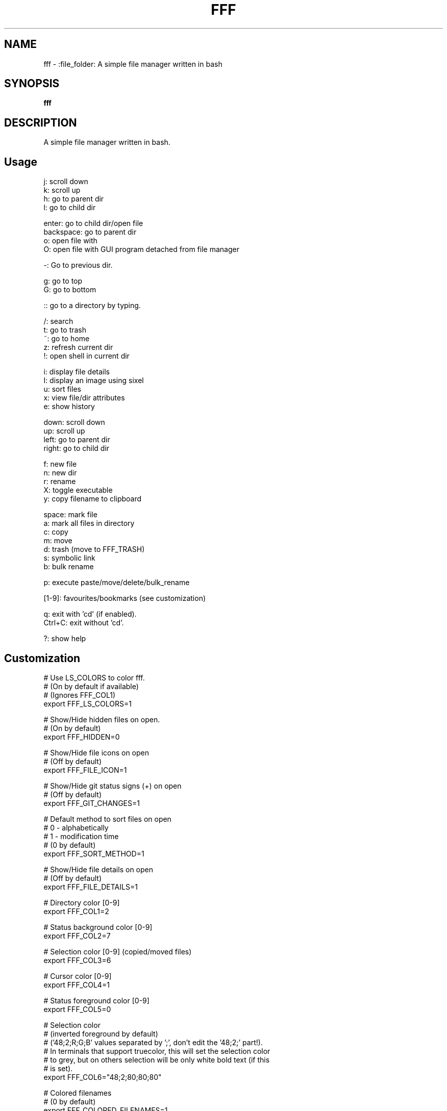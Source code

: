 .
.TH FFF "1" "January 2019" "fff" "User Commands"
.SH NAME
fff \- :file_folder: A simple file manager written in bash
.SH SYNOPSIS
.B fff
.SH DESCRIPTION
A simple file manager written in bash.
.PP
.SH "Usage"
.
.nf

j: scroll down
k: scroll up
h: go to parent dir
l: go to child dir

enter: go to child dir/open file
backspace: go to parent dir
o: open file with
O: open file with GUI program detached from file manager

\-: Go to previous dir\.

g: go to top
G: go to bottom

:: go to a directory by typing.

\.: toggle hidden files
/: search
t: go to trash
~: go to home
z: refresh current dir
!: open shell in current dir

i: display file details
I: display an image using sixel
u: sort files
x: view file/dir attributes
e: show history

down:  scroll down
up:    scroll up
left:  go to parent dir
right: go to child dir

f: new file
n: new dir
r: rename
X: toggle executable
y: copy filename to clipboard

space: mark file
a: mark all files in directory
c: copy
m: move
d: trash (move to FFF_TRASH)
s: symbolic link
b: bulk rename

p: execute paste/move/delete/bulk_rename

[1-9]: favourites/bookmarks (see customization)

q: exit with 'cd' (if enabled).
Ctrl+C: exit without 'cd'.

?: show help
.
.fi
.
.SH "Customization"
.
.nf

# Use LS_COLORS to color fff.
# (On by default if available)
# (Ignores FFF_COL1)
export FFF_LS_COLORS=1

# Show/Hide hidden files on open.
# (On by default)
export FFF_HIDDEN=0

# Show/Hide file icons on open
# (Off by default)
export FFF_FILE_ICON=1

# Show/Hide git status signs (+) on open
# (Off by default)
export FFF_GIT_CHANGES=1

# Default method to sort files on open
# 0 - alphabetically
# 1 - modification time
# (0 by default)
export FFF_SORT_METHOD=1

# Show/Hide file details on open
# (Off by default)
export FFF_FILE_DETAILS=1

# Directory color [0\-9]
export FFF_COL1=2

# Status background color [0\-9]
export FFF_COL2=7

# Selection color [0\-9] (copied/moved files)
export FFF_COL3=6

# Cursor color [0\-9]
export FFF_COL4=1

# Status foreground color [0\-9]
export FFF_COL5=0

# Selection color
# (inverted foreground by default)
# ('48;2;R;G;B' values separated by ';', don't edit the '48;2;' part!).
# In terminals that support truecolor, this will set the selection color
# to grey, but on others selection will be only white bold text (if this
# is set).
export FFF_COL6="48;2;80;80;80"

# Colored filenames
# (0 by default)
export FFF_COLORED_FILENAMES=1

# Text Editor
export EDITOR="nvim"

# Text Editor
export EDITOR="vim"

# File Opener
export FFF_OPENER="xdg\-open"

# File Attributes Command
export FFF_STAT_CMD="stat"

# Enable or disable CD on exit.
# Default: '1'
export FFF_CD_ON_EXIT=1

# CD on exit helper file
# Default: '${XDG_CACHE_HOME}/fff/fff.d'
#          If not using XDG, '${HOME}/.cache/fff/fff.d' is used.
export FFF_CD_FILE=~/.fff_d

# Config File
# Default: '${XDG_CONFIG_HOME/fff}'
#          If not using XDG, '${HOME}/.config/fff' is used.
export FFF_CONFIG=~/.config/fff

# Trash Directory
# Default: '${XDG_DATA_HOME}/fff/trash'
#          If not using XDG, '${XDG_DATA_HOME}/fff/trash' is used.
export FFF_TRASH=~/.local/share/fff/trash

# Trash Command
# Default: 'mv'
#          Define a custom program to use to trash files.
#          The program will be passed the list of selected files
#          and directories.
export FFF_TRASH_CMD="mv"

# Favourites (Bookmarks) (keys 1-9) (dir or file)
export FFF_FAV1=~/projects
export FFF_FAV2=~/.bashrc
export FFF_FAV3=~/Pictures/Wallpapers/
export FFF_FAV4=/usr/share
export FFF_FAV5=/
export FFF_FAV6=
export FFF_FAV7=
export FFF_FAV8=
export FFF_FAV9=

# History file length.
# (100 lines by default)
# Every cd-on-exit (q) program deletes every line older than
# FFF_HISTORY_LENGTH.
# Example: history has 150 lines, quitting trims history file
# to 100 most recent.
export FFF_HISTORY_LENGTH=200

# File format.
# Customize the item string.
# Format ('%f' is the current file): "str%fstr"
# Example (Add a tab before files): FFF_FILE_FORMAT="\t%f"
export FFF_FILE_FORMAT="%f"

# Mark format.
# Customize the marked item string.
# Format ('%f' is the current file): "str%fstr"
# Example (Add a ' >' before files): FFF_MARK_FORMAT="> %f"
export FFF_MARK_FORMAT=" %f*"

# Clipboard program and arguments.
# Default: xclip -selection c 
export FFF_KEY_CLIPBOARD="xclip -selection c"

# Scroll steps.
# (14 by default).
export FFF_SCROLL_UP=14
export FFF_SCROLL_DOWN=14

# Sixel image program.
# Default: img2sixel
export FFF_SIXEL_CMD="img2sixel"
.
.fi
.
.SH "Keybindings"
.
.nf
For more information see:
    https://github.com/piotr-marendowski/fff#customizing-the-keybindings

### Moving around.

# Go to child directory.
export FFF_KEY_CHILD1="l"
export FFF_KEY_CHILD2=$'\e[C' # Right Arrow
export FFF_KEY_CHILD3=""      # Enter / Return

# Go to parent directory.
export FFF_KEY_PARENT1="h"
export FFF_KEY_PARENT2=$'\e[D' # Left Arrow
export FFF_KEY_PARENT3=$'\177' # Backspace
export FFF_KEY_PARENT4=$'\\b'   # Backspace (Older terminals)

# Go to previous directory.
export FFF_KEY_PREVIOUS="-"

# Search.
export FFF_KEY_SEARCH="/"

# Spawn a shell.
export FFF_KEY_SHELL="!"

# Scroll down.
export FFF_KEY_SCROLL_DOWN1="j"
export FFF_KEY_SCROLL_DOWN2=$'\e[B' # Down Arrow

# Scroll up.
export FFF_KEY_SCROLL_UP1="k"
export FFF_KEY_SCROLL_UP2=$'\e[A'   # Up Arrow

# Go to top and bottom.
export FFF_KEY_TO_TOP="g"
export FFF_KEY_TO_BOTTOM="G"

# Go to dirs.
export FFF_KEY_GO_DIR=":"
export FFF_KEY_GO_HOME="~"
export FFF_KEY_GO_TRASH="t"

### File operations.
export FFF_KEY_MARK=" "
export FFF_KEY_MARK_ALL="v"
export FFF_KEY_COPY="c"
export FFF_KEY_MOVE="m"
export FFF_KEY_TRASH="d"
export FFF_KEY_LINK="s"
export FFF_KEY_BULK_RENAME="b"

export FFF_KEY_EXECUTE="p"

export FFF_KEY_RENAME="r"
export FFF_KEY_MKDIR="n"
export FFF_KEY_MKFILE="f"

### Miscellaneous

# Display file details.
export FFF_KEY_DETAILS="i"

# Display an image using sixel.
export FFF_KEY_SIXEL="I"

# Sort files.
export FFF_KEY_SORT="u"

# Show file attributes.
export FFF_KEY_ATTRIBUTES="x"

# Toggle executable flag.
export FFF_KEY_EXECUTABLE="X"

# Toggle hidden files.
export FFF_KEY_HIDDEN="."

# Show history of directories. 
export FFF_KEY_HISTORY="e"

# Yank filename to clipboard.
export FFF_KEY_CLIPBOARD="y"
.
.fi

.SH "Disabling keybindings"
.
.nf

You can't unset keybindings by making their value `''`.
What you need to do is change their value to `off`.

Example:

# KEY_GO_TRASH was bound to 't', now its unset.
export FFF_KEY_GO_TRASH="off"

# KEY_MKFILE is now set to 't' and its original
# keybinding is also unset 'f'.
export FFF_KEY_MKFILE="t"
.
.fi

.SH "Dealing with conflicting keybindings"
.
.nf

When rebinding a key in `fff` make sure you don't have two bindings
with the same value. You can avoid this by setting the other
conflicting key-binding to something else or by changing its value to `off`.

.
.fi
